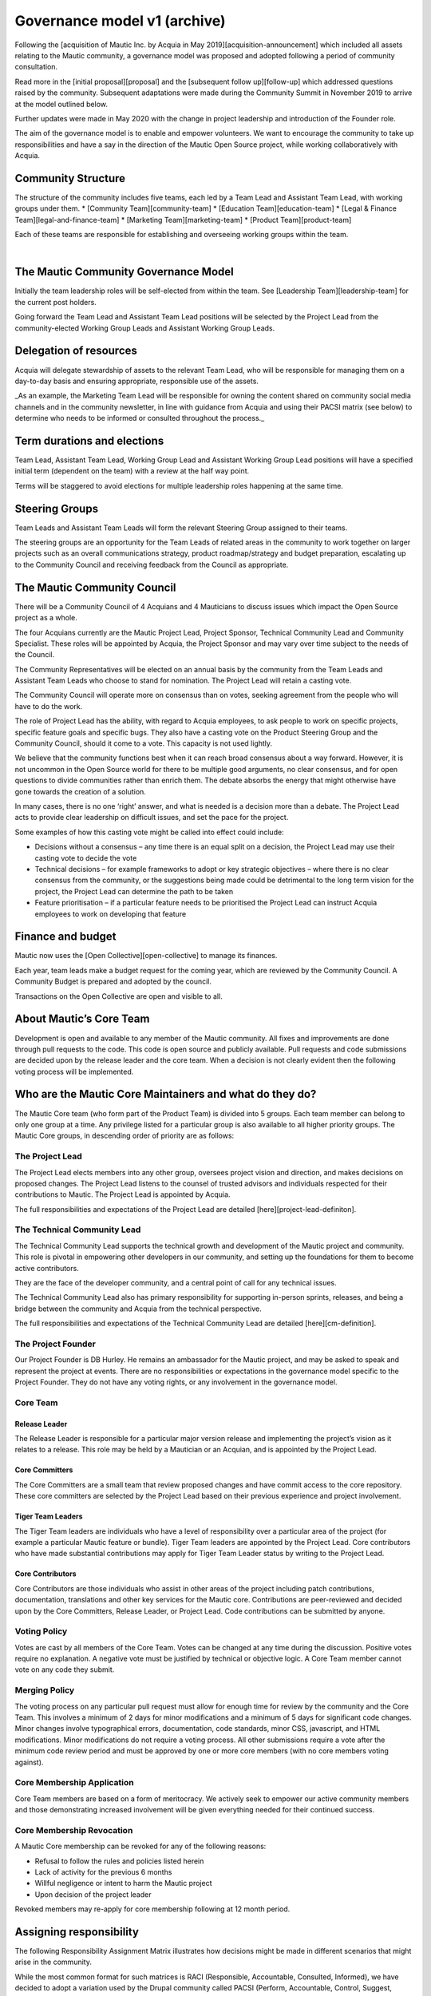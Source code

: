 Governance model v1 (archive)
#############################

Following the [acquisition of Mautic Inc. by Acquia in May 2019][acquisition-announcement] which included all assets relating to the Mautic community, a governance model was proposed and adopted following a period of community consultation.

Read more in the [initial proposal][proposal] and the [subsequent follow up][follow-up] which addressed questions raised by the community. Subsequent adaptations were made during the Community Summit in November 2019 to arrive at the model outlined below.

Further updates were made in May 2020 with the change in project leadership and introduction of the Founder role.

The aim of the governance model is to enable and empower volunteers.  We want to encourage the community to take up responsibilities and have a say in the direction of the Mautic Open Source project, while working collaboratively with Acquia.

Community Structure
*******************

The structure of the community includes five teams, each led by a Team Lead and Assistant Team Lead, with working groups under them. 
* [Community Team][community-team]
* [Education Team][education-team]
* [Legal & Finance Team][legal-and-finance-team]
* [Marketing Team][marketing-team]
* [Product Team][product-team]

Each of these teams are responsible for establishing and overseeing working groups within the team. 

.. image:: images/mautic_community_governance.png
    :alt: Governance model detailing teams, working groups, steering groups, and the community council
    :width: 600px
    :align: center

|

The Mautic Community Governance Model
*************************************

Initially the team leadership roles will be self-elected from within the team.  See [Leadership Team][leadership-team] for the current post holders.

Going forward the Team Lead and Assistant Team Lead positions will be selected by the Project Lead from the community-elected Working Group Leads and Assistant Working Group Leads.

Delegation of resources
***********************

Acquia will delegate stewardship of assets to the relevant Team Lead, who will be responsible for managing them on a day-to-day basis and ensuring appropriate, responsible use of the assets.  

_As an example, the Marketing Team Lead will be responsible for owning the content shared on community social media channels and in the community newsletter, in line with guidance from Acquia and using their PACSI matrix (see below) to determine who needs to be informed or consulted throughout the process._

Term durations and elections
****************************

Team Lead, Assistant Team Lead, Working Group Lead and Assistant Working Group Lead positions will have a specified initial term (dependent on the team) with a review at the half way point.

Terms will be staggered to avoid elections for multiple leadership roles happening at the same time.

Steering Groups
***************

Team Leads and Assistant Team Leads will form the relevant Steering Group assigned to their teams. 

The steering groups are an opportunity for the Team Leads of related areas in the community to work together on larger projects such as an overall communications strategy, product roadmap/strategy and budget preparation, escalating up to the Community Council and receiving feedback from the Council as appropriate.

The Mautic Community Council
****************************

There will be a Community Council of 4 Acquians and 4 Mauticians to discuss issues which impact the Open Source project as a whole. 

The four Acquians currently are the Mautic Project Lead, Project Sponsor, Technical Community Lead and Community Specialist.  These roles will be appointed by Acquia, the Project Sponsor and may vary over time subject to the needs of the Council. 

The Community Representatives will be elected on an annual basis by the community from the Team Leads and Assistant Team Leads who choose to stand for nomination. The Project Lead will retain a casting vote.

The Community Council will operate more on consensus than on votes, seeking agreement from the people who will have to do the work. 

The role of Project Lead has the ability, with regard to Acquia employees, to ask people to work on specific projects, specific feature goals and specific bugs. They also have a casting vote on the Product Steering Group and the Community Council, should it come to a vote. This capacity is not used lightly. 

We believe that the community functions best when it can reach broad consensus about a way forward. However, it is not uncommon in the Open Source world for there to be multiple good arguments, no clear consensus, and for open questions to divide communities rather than enrich them. The debate absorbs the energy that might otherwise have gone towards the creation of a solution. 

In many cases, there is no one ‘right’ answer, and what is needed is a decision more than a debate. The Project Lead acts to provide clear leadership on difficult issues, and set the pace for the project. 

Some examples of how this casting vote might be called into effect could include:

* Decisions without a consensus – any time there is an equal split on a decision, the Project Lead may use their casting vote to decide the vote
* Technical decisions – for example frameworks to adopt or key strategic objectives – where there is no clear consensus from the community, or the suggestions being made could be detrimental to the long term vision for the project, the Project Lead can determine the path to be taken
* Feature prioritisation – if a particular feature needs to be prioritised the Project Lead can instruct Acquia employees to work on developing that feature  

Finance and budget
******************

Mautic now uses the [Open Collective][open-collective] to manage its finances.

Each year, team leads make a budget request for the coming year, which are reviewed by the Community Council. A Community Budget is prepared and adopted by the council.

Transactions on the Open Collective are open and visible to all.

About Mautic’s Core Team
************************

Development is open and available to any member of the Mautic community. All fixes and improvements are done through pull requests to the code. This code is open source and publicly available. Pull requests and code submissions are decided upon by the release leader and the core team. When a decision is not clearly evident then the following voting process will be implemented.

Who are the Mautic Core Maintainers and what do they do?
********************************************************

The Mautic Core team (who form part of the Product Team) is divided into 5 groups. Each team member can belong to only one group at a time. Any privilege listed for a particular group is also available to all higher priority groups. The Mautic Core groups, in descending order of priority are as follows:

The Project Lead
================

The Project Lead elects members into any other group, oversees project vision and direction, and makes decisions on proposed changes. The Project Lead listens to the counsel of trusted advisors and individuals respected for their contributions to Mautic.  The Project Lead is appointed by Acquia.

The full responsibilities and expectations of the Project Lead are detailed [here][project-lead-definiton].

The Technical Community Lead
============================

The Technical Community Lead supports the technical growth and development of the Mautic project and community.  This role is pivotal in empowering other developers in our community, and setting up the foundations for them to become active contributors.

They are the face of the developer community, and a central point of call for any technical issues.

The Technical Community Lead also has primary responsibility for supporting in-person sprints, releases, and being a bridge between the community and Acquia from the technical perspective.

The full responsibilities and expectations of the Technical Community Lead are detailed [here][cm-definition].

The Project Founder
===================

Our Project Founder is DB Hurley.  He remains an ambassador for the Mautic project, and may be asked to speak and represent the project at events. There are no responsibilities or expectations in the governance model specific to the Project Founder.  They do not have any voting rights, or any involvement in the governance model. 

Core Team
=========

Release Leader
--------------

The Release Leader is responsible for a particular major version release and implementing the project’s vision as it relates to a release.  This role may be held by a Mautician or an Acquian, and is appointed by the Project Lead.

Core Committers
---------------

The Core Committers are a small team that review proposed changes and have commit access to the core repository. These core committers are selected by the Project Lead based on their previous experience and project involvement.

Tiger Team Leaders
------------------

The Tiger Team leaders are individuals who have a level of responsibility over a particular area of the project (for example a particular Mautic feature or bundle). Tiger Team leaders are appointed by the Project Lead. Core contributors who have made substantial contributions may apply for Tiger Team Leader status by writing to the Project Lead.

Core Contributors
-----------------

Core Contributors are those individuals who assist in other areas of the project including patch contributions, documentation, translations and other key services for the Mautic core. Contributions are peer-reviewed and decided upon by the Core Committers, Release Leader, or Project Lead. Code contributions can be submitted by anyone.

Voting Policy
=============

Votes are cast by all members of the Core Team. Votes can be changed at any time during the discussion. Positive votes require no explanation. A negative vote must be justified by technical or objective logic. A Core Team member cannot vote on any code they submit.

Merging Policy
==============

The voting process on any particular pull request must allow for enough time for review by the community and the Core Team. This involves a minimum of 2 days for minor modifications and a minimum of 5 days for significant code changes. Minor changes involve typographical errors, documentation, code standards, minor CSS, javascript, and HTML modifications. Minor modifications do not require a voting process. All other submissions require a vote after the minimum code review period and must be approved by one or more core members (with no core members voting against).

Core Membership Application
===========================

Core Team members are based on a form of meritocracy. We actively seek to empower our active community members and those demonstrating increased involvement will be given everything needed for their continued success.

Core Membership Revocation
==========================

A Mautic Core membership can be revoked for any of the following reasons: 

* Refusal to follow the rules and policies listed herein 
* Lack of activity for the previous 6 months 
* Willful negligence or intent to harm the Mautic project 
* Upon decision of the project leader 

Revoked members may re-apply for core membership following at 12 month period.

Assigning responsibility
************************

The following Responsibility Assignment Matrix illustrates how decisions might be made in different scenarios that might arise in the community.

While the most common format for such matrices is RACI (Responsible, Accountable, Consulted, Informed), we have decided to adopt a variation used by the Drupal community called PACSI (Perform, Accountable, Control, Suggest, Informed) which more closely matches the collaborative nature of our culture.

Key
===

Perform (P)
-----------

The role(s) that carry out the activity.

This is placed in the column of the role(s) that predominantly drive those changes, but this doesn’t preclude other roles from also carrying out work.

Accountable (A)
---------------

The role(s) ultimately accountable for the correct and thorough completion of the task, and often the ones who delegate the work to the performer (P).

Control (C)
-----------

The role(s) that review the result of the activity (other than the Accountable, A). They have a right of veto and their advice is binding.

Suggest (S)
-----------

The role(s) consulted for advice based on their expertise. They provide non-binding advice.

These are role(s) whose input via two-way communication is actively sought, though this does not preclude others from making suggestions.

Informed (I)
------------

The role(s) that must be informed of the result of the activity.

Examples of PACSI Matrices
==========================

Note that if a change includes multiple rows in this table, there will be multiple roles involved.

Below is an example of a matrix that might be used within the Product Team:

.. figure:: images/dev_pacsi.png
   :alt: Example Product Team PACSI
   :width: 600px
   :align: center

   \* The Project Lead may proactively make or override these decisions if they deem it necessary.

Each team would develop its own PACSI relating to their own area of stewardship, created in collaboration with Acquia via the Community Manager and Product Lead. 

As an example (provided to illustrate how this might work, rather than using factually correct responsibilities), the Marketing team might develop the matrix below with examples of tasks that arise within their team, and clarity around who is responsible for making decisions, taking actions, etc.  

.. image:: images/marketing_pacsi.png
    :alt: Example Marketing Team PACSI
    :width: 600px
    :align: center

|

This would be developed and revisited as the team grows and responsibilities are delegated to them.

And the Legal team’s might look like this:

.. image:: images/legal_pacsi.png
    :alt: Example Legal Team PACSI
    :width: 600px
    :align: center

|

Credits
*******

Inspiration and examples have been drawn from several Open Source projects and governance models in preparing this proposed model, including:
[Drupal][drupal-governance]
[Ubuntu][ubuntu-governance]
[Joomla][joomla-governance]

[acquisition-announcement]: <https://www.mautic.org/blog/press/mautics-future-starts-now-exciting-announcement/>
[proposal]: <https://www.mautic.org/blog/press/mautic-community-governance-model/>
[follow-up]: <https://www.mautic.org/blog/press/response-to-community-consultation-on-the-governance-model-proposal/>
[community-team]: </community-team>
[education-team]: </education-team>
[legal-and-finance-team]: </legal-and-finance-team>
[marketing-team]: </marketing-team>
[product-team]: </product-team> 
[leadership-team]: </community-leadership/current-leadership-team>
[project-lead-definition]: </community-leadership/leadership-role-definitions#project-lead>
[cm-definition]: </community-leadership/leadership-role-definitions#community-manager>
[drupal-governance]: <https://www.drupal.org/governance>
[open-collective]: <https://opencollective.com/mautic>
[ubuntu-governance]: <https://ubuntu.com/community/governance>
[joomla-governance]: <https://www.opensourcematters.org/organisation.html>
